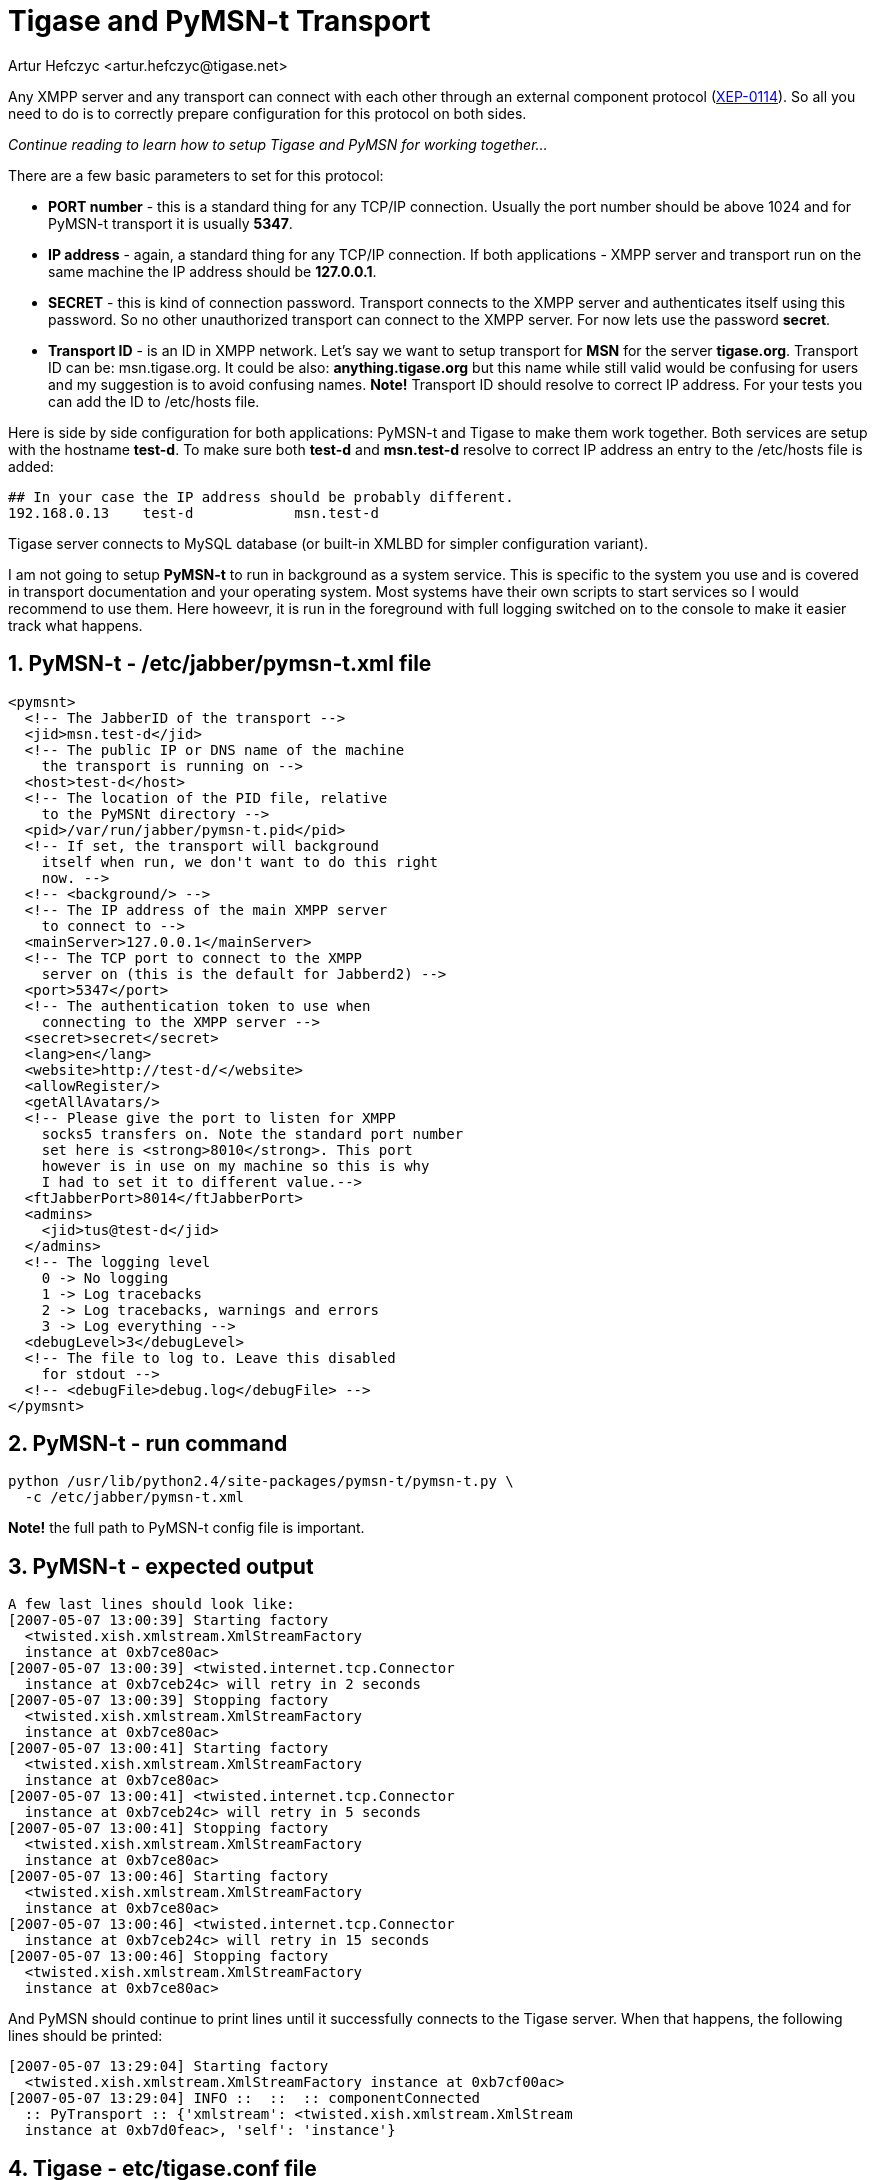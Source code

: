 [[Pymsn-t]]
= Tigase and PyMSN-t Transport
:author: Artur Hefczyc <artur.hefczyc@tigase.net>
:version: v2.0, June 2014: Reformatted for AsciiDoc.
:date: 2010-04-06 21:18

:toc:
:numbered:
:website: http://tigase.net

Any XMPP server and any transport can connect with each other through an external component protocol (link:http://www.xmpp.org/extensions/xep-0114.html[XEP-0114]). So all you need to do is to correctly prepare configuration for this protocol on both sides.

_Continue reading to learn how to setup Tigase and PyMSN for working together..._

There are a few basic parameters to set for this protocol:

- *PORT number* - this is a standard thing for any TCP/IP connection. Usually the port number should be above 1024 and for PyMSN-t transport it is usually *5347*.
- *IP address* - again, a standard thing for any TCP/IP connection. If both applications - XMPP server and transport run on the same machine the IP address should be *127.0.0.1*.
- *SECRET* - this is kind of connection password. Transport connects to the XMPP server and authenticates itself using this password. So no other unauthorized transport can connect to the XMPP server. For now lets use the password *secret*.
- *Transport ID* - is an ID in XMPP network. Let's say we want to setup transport for *MSN* for the server *tigase.org*. Transport ID can be: msn.tigase.org. It could be also: *anything.tigase.org* but this name while still valid would be confusing for users and my suggestion is to avoid confusing names. *Note!* Transport ID should resolve to correct IP address. For your tests you can add the ID to +/etc/hosts+ file.

Here is side by side configuration for both applications: PyMSN-t and Tigase to make them work together. Both services are setup with the hostname *test-d*. To make sure both *test-d* and *msn.test-d* resolve to correct IP address an entry to the +/etc/hosts+ file is added:

[source,bash]
-----
## In your case the IP address should be probably different.
192.168.0.13    test-d            msn.test-d
-----

Tigase server connects to MySQL database (or built-in XMLBD for simpler configuration variant).

I am not going to setup *PyMSN-t* to run in background as a system service. This is specific to the system you use and is covered in transport documentation and your operating system. Most systems have their own scripts to start services so I would recommend to use them. Here howeevr, it is run in the foreground with full logging switched on to the console to make it easier track what happens.

== PyMSN-t - /etc/jabber/pymsn-t.xml file

[source,bash]
-----

<pymsnt>
  <!-- The JabberID of the transport -->
  <jid>msn.test-d</jid>
  <!-- The public IP or DNS name of the machine
    the transport is running on -->
  <host>test-d</host>
  <!-- The location of the PID file, relative
    to the PyMSNt directory -->
  <pid>/var/run/jabber/pymsn-t.pid</pid>
  <!-- If set, the transport will background
    itself when run, we don't want to do this right
    now. -->
  <!-- <background/> -->
  <!-- The IP address of the main XMPP server
    to connect to -->
  <mainServer>127.0.0.1</mainServer>
  <!-- The TCP port to connect to the XMPP
    server on (this is the default for Jabberd2) -->
  <port>5347</port>
  <!-- The authentication token to use when
    connecting to the XMPP server -->
  <secret>secret</secret>
  <lang>en</lang>
  <website>http://test-d/</website>
  <allowRegister/>
  <getAllAvatars/>
  <!-- Please give the port to listen for XMPP
    socks5 transfers on. Note the standard port number
    set here is <strong>8010</strong>. This port
    however is in use on my machine so this is why
    I had to set it to different value.-->
  <ftJabberPort>8014</ftJabberPort>
  <admins>
    <jid>tus@test-d</jid>
  </admins>
  <!-- The logging level
    0 -> No logging
    1 -> Log tracebacks
    2 -> Log tracebacks, warnings and errors
    3 -> Log everything -->
  <debugLevel>3</debugLevel>
  <!-- The file to log to. Leave this disabled
    for stdout -->
  <!-- <debugFile>debug.log</debugFile> -->
</pymsnt>
-----

== PyMSN-t - run command

[source,sh]
-----
python /usr/lib/python2.4/site-packages/pymsn-t/pymsn-t.py \
  -c /etc/jabber/pymsn-t.xml
-----

*Note!* the full path to PyMSN-t config file is important.

== PyMSN-t - expected output

[source,bash]
-----
A few last lines should look like:
[2007-05-07 13:00:39] Starting factory
  <twisted.xish.xmlstream.XmlStreamFactory
  instance at 0xb7ce80ac>
[2007-05-07 13:00:39] <twisted.internet.tcp.Connector
  instance at 0xb7ceb24c> will retry in 2 seconds
[2007-05-07 13:00:39] Stopping factory
  <twisted.xish.xmlstream.XmlStreamFactory
  instance at 0xb7ce80ac>
[2007-05-07 13:00:41] Starting factory
  <twisted.xish.xmlstream.XmlStreamFactory
  instance at 0xb7ce80ac>
[2007-05-07 13:00:41] <twisted.internet.tcp.Connector
  instance at 0xb7ceb24c> will retry in 5 seconds
[2007-05-07 13:00:41] Stopping factory
  <twisted.xish.xmlstream.XmlStreamFactory
  instance at 0xb7ce80ac>
[2007-05-07 13:00:46] Starting factory
  <twisted.xish.xmlstream.XmlStreamFactory
  instance at 0xb7ce80ac>
[2007-05-07 13:00:46] <twisted.internet.tcp.Connector
  instance at 0xb7ceb24c> will retry in 15 seconds
[2007-05-07 13:00:46] Stopping factory
  <twisted.xish.xmlstream.XmlStreamFactory
  instance at 0xb7ce80ac>
-----

And PyMSN should continue to print lines until it successfully connects to the Tigase server. When that happens, the following lines should be printed:

[source,bash]
-----
[2007-05-07 13:29:04] Starting factory
  <twisted.xish.xmlstream.XmlStreamFactory instance at 0xb7cf00ac>
[2007-05-07 13:29:04] INFO ::  ::  :: componentConnected
  :: PyTransport :: {'xmlstream': <twisted.xish.xmlstream.XmlStream
  instance at 0xb7d0feac>, 'self': 'instance'}
-----

== Tigase - etc/tigase.conf file

You may consider removing the last 2 lines from TIGASE_OPTIONS variable to avoid using MySQL for now. Tigase will then use internal XMLDB which doesn't need any special setup. (Just remember to leave closing double quotes...)

[source,bash]
-----
ENC="-Dfile.encoding=UTF-8 -Dsun.jnu.encoding=UTF-8"
DRV="-Djdbc.drivers=com.mysql.jdbc.Driver"
CLASSPATH="${CLASSPATH}:libs/jdbc-mysql.jar"
JAVA_OPTIONS="${ENC} ${DRV} -server -Xms100M -Xmx100M "
TIGASE_CONFIG="etc/tigase-mysql.xml"
## All TIGASE_OPTIONS settings must be in single line
## They are split to make them more readable
TIGASE_OPTIONS="--gen-config-all --admins \"tus@test-d\"
 --virt-hosts test-d,localhost --debug server
 --ext-comp \"test-d,msn.test-d,5347,secret,plain,accept\"
 --user-db mysql --user-db-uri
 \"jdbc:mysql://localhost/tigase?user=tigase&password=mypass\" "
-----

== Tigase - run command

[source,sh]
-----
./scripts/tigase.sh start etc/tigase.conf
-----

== Tigase - expected output

To see the log output from Tigase server execute following command:

[source,sh]
-----
tail -f logs/tigase-console.log
-----

After transport connects to Tigase server you should see lines like:

[source,bash]
-----
2007-05-07 12:29:05
  ComponentConnectionManager.processHandshake() FINE:
  Connected to: msn.test-d
2007-05-07 12:29:05
  ComponentConnectionManager.updateServiceDiscovery()
  FINEST: Modifing service-discovery info:
  <item name="XEP-0114 connected"
  jid="msn.test-d"/>
-----

*Note!* There was a bug in the *jabber:iq:register* plugin which caused problems when registering account in transport. Please use build +432+ or later.
